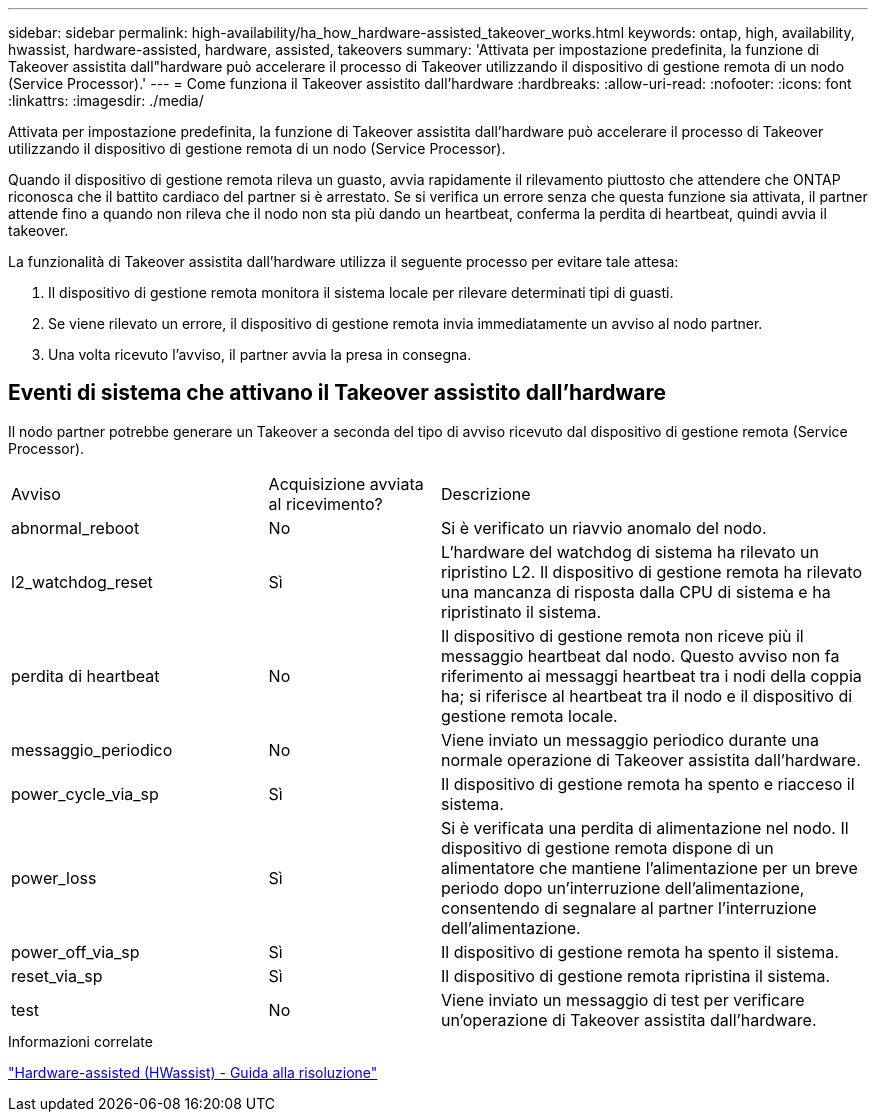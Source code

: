 ---
sidebar: sidebar 
permalink: high-availability/ha_how_hardware-assisted_takeover_works.html 
keywords: ontap, high, availability, hwassist, hardware-assisted, hardware, assisted, takeovers 
summary: 'Attivata per impostazione predefinita, la funzione di Takeover assistita dall"hardware può accelerare il processo di Takeover utilizzando il dispositivo di gestione remota di un nodo (Service Processor).' 
---
= Come funziona il Takeover assistito dall'hardware
:hardbreaks:
:allow-uri-read: 
:nofooter: 
:icons: font
:linkattrs: 
:imagesdir: ./media/


[role="lead"]
Attivata per impostazione predefinita, la funzione di Takeover assistita dall'hardware può accelerare il processo di Takeover utilizzando il dispositivo di gestione remota di un nodo (Service Processor).

Quando il dispositivo di gestione remota rileva un guasto, avvia rapidamente il rilevamento piuttosto che attendere che ONTAP riconosca che il battito cardiaco del partner si è arrestato. Se si verifica un errore senza che questa funzione sia attivata, il partner attende fino a quando non rileva che il nodo non sta più dando un heartbeat, conferma la perdita di heartbeat, quindi avvia il takeover.

La funzionalità di Takeover assistita dall'hardware utilizza il seguente processo per evitare tale attesa:

. Il dispositivo di gestione remota monitora il sistema locale per rilevare determinati tipi di guasti.
. Se viene rilevato un errore, il dispositivo di gestione remota invia immediatamente un avviso al nodo partner.
. Una volta ricevuto l'avviso, il partner avvia la presa in consegna.




== Eventi di sistema che attivano il Takeover assistito dall'hardware

Il nodo partner potrebbe generare un Takeover a seconda del tipo di avviso ricevuto dal dispositivo di gestione remota (Service Processor).

[cols="30,20,50"]
|===


| Avviso | Acquisizione avviata al ricevimento? | Descrizione 


| abnormal_reboot | No | Si è verificato un riavvio anomalo del nodo. 


| l2_watchdog_reset | Sì | L'hardware del watchdog di sistema ha rilevato un ripristino L2. Il dispositivo di gestione remota ha rilevato una mancanza di risposta dalla CPU di sistema e ha ripristinato il sistema. 


| perdita di heartbeat | No | Il dispositivo di gestione remota non riceve più il messaggio heartbeat dal nodo. Questo avviso non fa riferimento ai messaggi heartbeat tra i nodi della coppia ha; si riferisce al heartbeat tra il nodo e il dispositivo di gestione remota locale. 


| messaggio_periodico | No | Viene inviato un messaggio periodico durante una normale operazione di Takeover assistita dall'hardware. 


| power_cycle_via_sp | Sì | Il dispositivo di gestione remota ha spento e riacceso il sistema. 


| power_loss | Sì | Si è verificata una perdita di alimentazione nel nodo. Il dispositivo di gestione remota dispone di un alimentatore che mantiene l'alimentazione per un breve periodo dopo un'interruzione dell'alimentazione, consentendo di segnalare al partner l'interruzione dell'alimentazione. 


| power_off_via_sp | Sì | Il dispositivo di gestione remota ha spento il sistema. 


| reset_via_sp | Sì | Il dispositivo di gestione remota ripristina il sistema. 


| test | No | Viene inviato un messaggio di test per verificare un'operazione di Takeover assistita dall'hardware. 
|===
.Informazioni correlate
https://kb.netapp.com/on-prem/ontap/Ontap_OS/OS-KBs/Hardware-assisted_%28HWassist%29_takeover_-_Resolution_guide["Hardware-assisted (HWassist) - Guida alla risoluzione"^]
